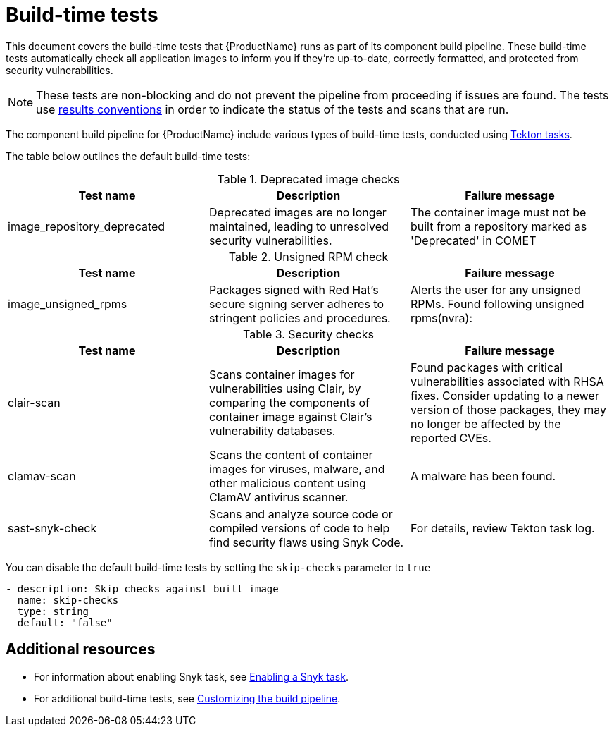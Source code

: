 = Build-time tests

This document covers the build-time tests that {ProductName} runs as part of its component build pipeline. These build-time tests automatically check all application images to inform you if they're up-to-date, correctly formatted, and protected from security vulnerabilities.

NOTE: These tests are non-blocking and do not prevent the pipeline from proceeding if issues are found. The tests use link:https://konflux-ci.dev/architecture/ADR/0030-tekton-results-naming-convention.html[results conventions] in order to indicate the status of the tests and scans that are run.

The component build pipeline for {ProductName} include various types of build-time tests, conducted using link:https://tekton.dev/docs/pipelines/tasks/#overview[Tekton tasks].

The table below outlines the default build-time tests:

.Deprecated image checks
|===
|Test name |Description |Failure message

|image_repository_deprecated |Deprecated images are no longer maintained, leading to unresolved security vulnerabilities. | The container image must not be built from a repository  marked as 'Deprecated' in COMET
|===

.Unsigned RPM check
|===
|Test name |Description |Failure message

|image_unsigned_rpms |Packages signed with Red Hat's secure signing server adheres to stringent policies and procedures. |Alerts the user for any unsigned RPMs. Found following unsigned rpms(nvra):
|===

.Security checks
|===
|Test name |Description |Failure message

|clair-scan |Scans container images for vulnerabilities using Clair, by comparing the components of container image against Clair's vulnerability databases. | Found packages with critical vulnerabilities associated with RHSA fixes. Consider updating to a newer version of those packages, they may no longer be affected by the reported CVEs.

|clamav-scan |Scans the content of container images for viruses, malware, and other malicious content using ClamAV antivirus scanner. | A malware has been found.

|sast-snyk-check |Scans and analyze source code or compiled versions of code to help find security flaws using Snyk Code. | For details, review Tekton task log.
|===

You can disable the default build-time tests by setting the `skip-checks` parameter to `true`

[source,yaml]
----
- description: Skip checks against built image
  name: skip-checks
  type: string
  default: "false"
----
 
[role="_additional-resources"]
== Additional resources

* For information about enabling Snyk task, see xref:testing:build/snyk.adoc[Enabling a Snyk task].

* For additional build-time tests, see xref:building:customizing-the-build.adoc[Customizing the build pipeline].
